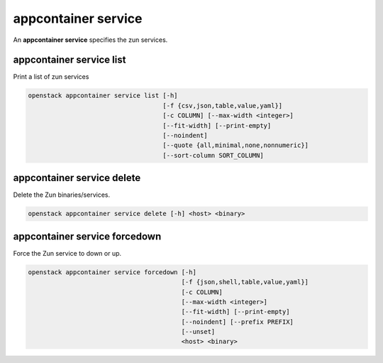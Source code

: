 ====================
appcontainer service
====================

An **appcontainer service** specifies the zun services.

appcontainer service list
-------------------------

Print a list of zun services

.. program:: appcontainer service list
.. code:: bash

    openstack appcontainer service list [-h]
                                        [-f {csv,json,table,value,yaml}]
                                        [-c COLUMN] [--max-width <integer>]
                                        [--fit-width] [--print-empty]
                                        [--noindent]
                                        [--quote {all,minimal,none,nonnumeric}]
                                        [--sort-column SORT_COLUMN]

.. option:: -h, --help

    show this help message and exit

.. option:: -f {csv,json,table,value,yaml},
            --format {csv,json,table,value,yaml}

    the output format, defaults to table

.. option:: -c COLUMN, --column COLUMN

    specify the column(s) to include, can be repeated

.. option:: --sort-column SORT_COLUMN

    specify the column(s) to sort the data (columns
    specified first have a priority, non-existing columns
    are ignored), can be repeated

.. option:: --max-width <integer>

    Maximum display width, <1 to disable. You can also use
    the CLIFF_MAX_TERM_WIDTH environment variable, but the
    parameter takes precedence.

.. option:: --fit-width

    Fit the table to the display width. Implied if --max-
    width greater than 0. Set the environment variable
    CLIFF_FIT_WIDTH=1 to always enable

.. option:: --print-empty

    Print empty table if there is no data to show.

.. option:: --noindent

    whether to disable indenting the JSON

.. option:: --quote {all,minimal,none,nonnumeric}

    when to include quotes, defaults to nonnumeric

appcontainer service delete
---------------------------

Delete the Zun binaries/services.

.. program:: appcontainer service delete
.. code:: bash

    openstack appcontainer service delete [-h] <host> <binary>

.. describe:: <host>

    Name of host

.. describe:: <binary>

    Name of the binary to delete

.. option:: -h, --help

    show this help message and exit

appcontainer service forcedown
------------------------------

Force the Zun service to down or up.

.. program:: appcontainer service forcedown
.. code:: bash

    openstack appcontainer service forcedown [-h]
                                             [-f {json,shell,table,value,yaml}]
                                             [-c COLUMN]
                                             [--max-width <integer>]
                                             [--fit-width] [--print-empty]
                                             [--noindent] [--prefix PREFIX]
                                             [--unset]
                                             <host> <binary>

.. describe:: <host>

    Name of host

.. describe:: <binary>

    Name of the binary to forcedown

.. option:: -h, --help

    show this help message and exit

.. option:: --unset

    Unset the force state down of service

.. option:: -f {json,shell,table,value,yaml},
            --format {json,shell,table,value,yaml}

    the output format, defaults to table

.. option:: -c COLUMN, --column COLUMN

    specify the column(s) to include, can be repeated

.. option:: --max-width <integer>

     Maximum display width, <1 to disable. You can also use
     the CLIFF_MAX_TERM_WIDTH environment variable, but the
     parameter takes precedence.

.. option:: --fit-width

    Fit the table to the display width. Implied if --max-
    width greater than 0. Set the environment variable
    CLIFF_FIT_WIDTH=1 to always enable

.. option:: --print-empty

    Print empty table if there is no data to show.

.. option:: --noindent

    whether to disable indenting the JSON

.. option:: --prefix PREFIX

    add a prefix to all variable names
